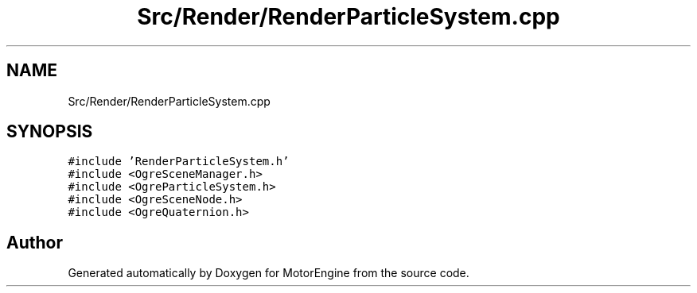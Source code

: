 .TH "Src/Render/RenderParticleSystem.cpp" 3 "Mon Apr 3 2023" "Version 0.2.1" "MotorEngine" \" -*- nroff -*-
.ad l
.nh
.SH NAME
Src/Render/RenderParticleSystem.cpp
.SH SYNOPSIS
.br
.PP
\fC#include 'RenderParticleSystem\&.h'\fP
.br
\fC#include <OgreSceneManager\&.h>\fP
.br
\fC#include <OgreParticleSystem\&.h>\fP
.br
\fC#include <OgreSceneNode\&.h>\fP
.br
\fC#include <OgreQuaternion\&.h>\fP
.br

.SH "Author"
.PP 
Generated automatically by Doxygen for MotorEngine from the source code\&.
